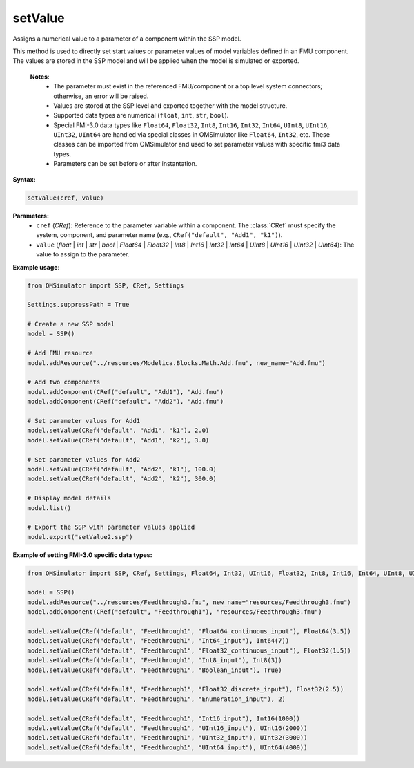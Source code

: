 setValue
--------

Assigns a numerical value to a parameter of a component within the SSP model.

This method is used to directly set start values or parameter values of model variables
defined in an FMU component. The values are stored in the SSP model and will be applied
when the model is simulated or exported.

   **Notes**:
    * The parameter must exist in the referenced FMU/component or a top level system connectors; otherwise, an error will be raised.
    * Values are stored at the SSP level and exported together with the model structure.
    * Supported data types are numerical (``float``, ``int``, ``str``, ``bool``).
    * Special FMI-3.0 data types like ``Float64``, ``Float32``, ``Int8``, ``Int16``, ``Int32``, ``Int64``, ``UInt8``, ``UInt16``, ``UInt32``, ``UInt64`` are handled via special
      classes in OMSimulator like ``Float64``, ``Int32``, etc. These classes can be imported from OMSimulator and used to set parameter values with specific fmi3 data types.
    * Parameters can be set before or after instantation.

**Syntax:**

.. code-block:: python

   setValue(cref, value)

**Parameters:**
  - ``cref`` (*CRef*): Reference to the parameter variable within a component. The :class:`CRef` must specify the system, component, and parameter name (e.g., ``CRef("default", "Add1", "k1")``).
  - ``value`` (*float* | *int* | *str* | *bool* | *Float64* | *Float32* | *Int8* | *Int16* | *Int32* | *Int64* | *UInt8* | *UInt16* | *UInt32* | *UInt64*): The value to assign to the parameter.

**Example usage**:

.. code-block:: python

   from OMSimulator import SSP, CRef, Settings

   Settings.suppressPath = True

   # Create a new SSP model
   model = SSP()

   # Add FMU resource
   model.addResource("../resources/Modelica.Blocks.Math.Add.fmu", new_name="Add.fmu")

   # Add two components
   model.addComponent(CRef("default", "Add1"), "Add.fmu")
   model.addComponent(CRef("default", "Add2"), "Add.fmu")

   # Set parameter values for Add1
   model.setValue(CRef("default", "Add1", "k1"), 2.0)
   model.setValue(CRef("default", "Add1", "k2"), 3.0)

   # Set parameter values for Add2
   model.setValue(CRef("default", "Add2", "k1"), 100.0)
   model.setValue(CRef("default", "Add2", "k2"), 300.0)

   # Display model details
   model.list()

   # Export the SSP with parameter values applied
   model.export("setValue2.ssp")


**Example of setting FMI-3.0 specific data types:**

.. code-block:: python

   from OMSimulator import SSP, CRef, Settings, Float64, Int32, UInt16, Float32, Int8, Int16, Int64, UInt8, UInt32, UInt64

   model = SSP()
   model.addResource("../resources/Feedthrough3.fmu", new_name="resources/Feedthrough3.fmu")
   model.addComponent(CRef("default", "Feedthrough1"), "resources/Feedthrough3.fmu")

   model.setValue(CRef("default", "Feedthrough1", "Float64_continuous_input"), Float64(3.5))
   model.setValue(CRef("default", "Feedthrough1", "Int64_input"), Int64(7))
   model.setValue(CRef("default", "Feedthrough1", "Float32_continuous_input"), Float32(1.5))
   model.setValue(CRef("default", "Feedthrough1", "Int8_input"), Int8(3))
   model.setValue(CRef("default", "Feedthrough1", "Boolean_input"), True)

   model.setValue(CRef("default", "Feedthrough1", "Float32_discrete_input"), Float32(2.5))
   model.setValue(CRef("default", "Feedthrough1", "Enumeration_input"), 2)

   model.setValue(CRef("default", "Feedthrough1", "Int16_input"), Int16(1000))
   model.setValue(CRef("default", "Feedthrough1", "UInt16_input"), UInt16(2000))
   model.setValue(CRef("default", "Feedthrough1", "UInt32_input"), UInt32(3000))
   model.setValue(CRef("default", "Feedthrough1", "UInt64_input"), UInt64(4000))
